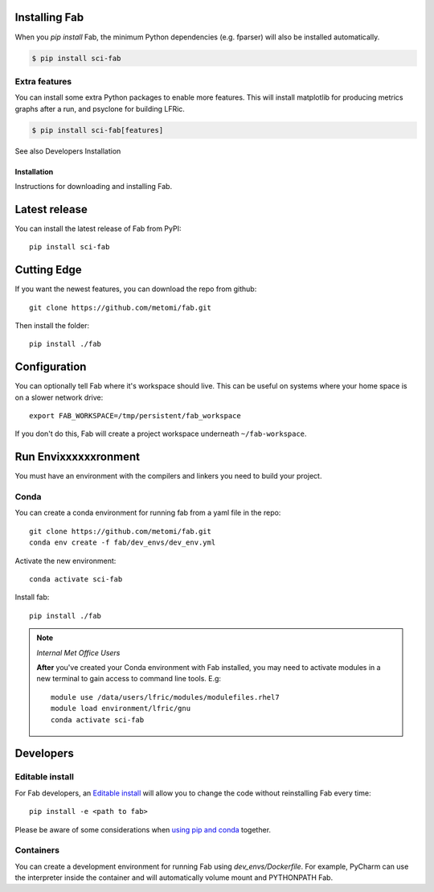 .. _Install:



Installing Fab
==============
When you `pip install` Fab, the minimum Python dependencies (e.g. fparser) will also be installed automatically.

.. code-block:: console

    $ pip install sci-fab


Extra features
--------------
You can install some extra Python packages to enable more features.
This will install matplotlib for producing metrics graphs after a run, and psyclone for building LFRic.

.. code-block:: console

    $ pip install sci-fab[features]

See also Developers Installation


















Installation
************
Instructions for downloading and installing Fab.

Latest release
==============
You can install the latest release of Fab from PyPI::

    pip install sci-fab

Cutting Edge
============
If you want the newest features, you can download the repo from github::

    git clone https://github.com/metomi/fab.git

Then install the folder::

    pip install ./fab


Configuration
=============

You can optionally tell Fab where it's workspace should live.
This can be useful on systems where your home space is on a slower network drive::

    export FAB_WORKSPACE=/tmp/persistent/fab_workspace

If you don't do this, Fab will create a project workspace underneath ``~/fab-workspace``.


Run Envixxxxxxronment
=====================
You must have an environment with the compilers and linkers you need to build your project.

Conda
-----
You can create a conda environment for running fab from a yaml file in the repo::

    git clone https://github.com/metomi/fab.git
    conda env create -f fab/dev_envs/dev_env.yml

Activate the new environment::

    conda activate sci-fab

Install fab::

    pip install ./fab



.. note::
    *Internal Met Office Users*

    **After** you've created your Conda environment with Fab installed,
    you may need to activate modules in a new terminal to gain access to command line tools. E.g::

        module use /data/users/lfric/modules/modulefiles.rhel7
        module load environment/lfric/gnu
        conda activate sci-fab




Developers
==========

Editable install
----------------
For Fab developers, an
`Editable install <https://pip.pypa.io/en/stable/cli/pip_install/#editable-installs>`_
will allow you to change the code without reinstalling Fab every time::

    pip install -e <path to fab>

Please be aware of some considerations when
`using pip and conda <https://docs.conda.io/projects/conda/en/latest/user-guide/tasks/manage-environments.html#using-pip-in-an-environment>`_
together.

Containers
----------
You can create a development environment for running Fab using *dev_envs/Dockerfile*.
For example, PyCharm can use the interpreter inside the container and will automatically volume mount and PYTHONPATH
Fab.
